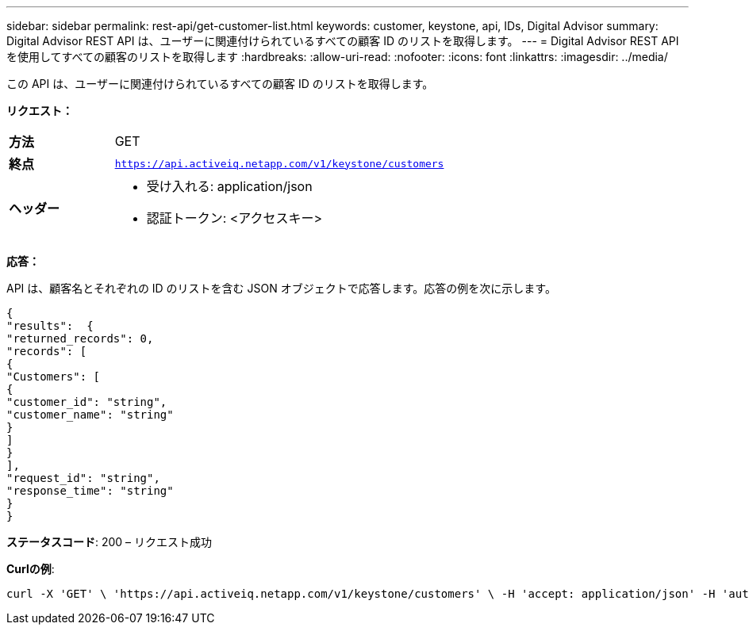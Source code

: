 ---
sidebar: sidebar 
permalink: rest-api/get-customer-list.html 
keywords: customer, keystone, api, IDs,  Digital Advisor 
summary: Digital Advisor REST API は、ユーザーに関連付けられているすべての顧客 ID のリストを取得します。 
---
= Digital Advisor REST API を使用してすべての顧客のリストを取得します
:hardbreaks:
:allow-uri-read: 
:nofooter: 
:icons: font
:linkattrs: 
:imagesdir: ../media/


[role="lead"]
この API は、ユーザーに関連付けられているすべての顧客 ID のリストを取得します。

*リクエスト：*

[cols="24%,76%"]
|===


| *方法* | GET 


| *終点* | `https://api.activeiq.netapp.com/v1/keystone/customers` 


| *ヘッダー*  a| 
* 受け入れる: application/json
* 認証トークン: <アクセスキー>


|===
*応答：*

API は、顧客名とそれぞれの ID のリストを含む JSON オブジェクトで応答します。応答の例を次に示します。

[listing]
----
{
"results":  {
"returned_records": 0,
"records": [
{
"Customers": [
{
"customer_id": "string",
"customer_name": "string"
}
]
}
],
"request_id": "string",
"response_time": "string"
}
}

----
*ステータスコード*: 200 – リクエスト成功

*Curlの例*:

[source, curl]
----
curl -X 'GET' \ 'https://api.activeiq.netapp.com/v1/keystone/customers' \ -H 'accept: application/json' -H 'authorizationToken: <access-key>'
----